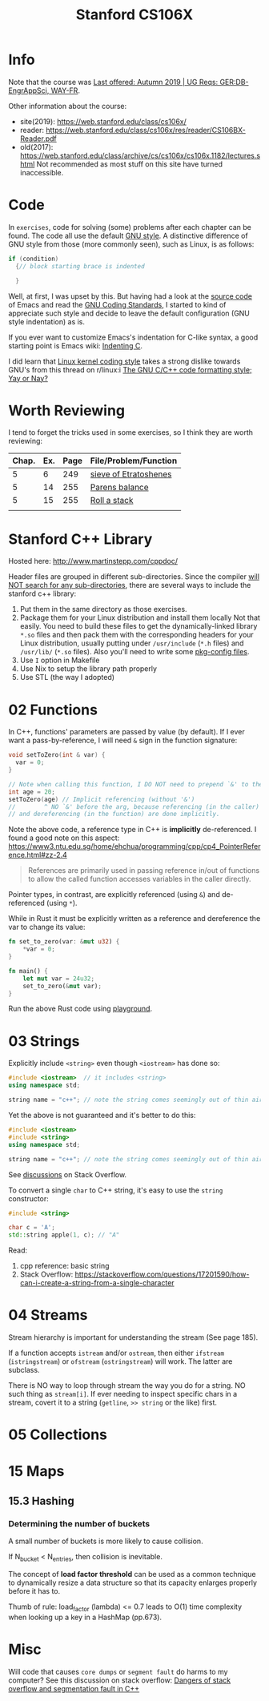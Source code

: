 #+TITLE:  Stanford CS106X

* Info
Note that the course was [[https://explorecourses.stanford.edu/search?view=catalog&filter-coursestatus-Active=on&page=0&catalog=&academicYear=20232024&q=CS106X+Programming+Abstractions+%28Accelerated%29&collapse=][Last offered: Autumn 2019 | UG Reqs: GER:DB-EngrAppSci, WAY-FR]].

Other information about the course:
- site(2019): https://web.stanford.edu/class/cs106x/
- reader: https://web.stanford.edu/class/cs106x/res/reader/CS106BX-Reader.pdf
- old(2017): https://web.stanford.edu/class/archive/cs/cs106x/cs106x.1182/lectures.shtml
  Not recommended as most stuff on this site have turned inaccessible.


* Code
In ~exercises~, code for solving (some) problems after each chapter can be found.  The code all use the default [[https://www.gnu.org/prep/standards/html_node/Formatting.html#Formatting][GNU style]].  A distinctive difference of GNU style from those (more commonly seen), such as Linux, is as follows:
#+BEGIN_SRC cpp
if (condition)
  {// block starting brace is indented

  }
#+END_SRC
Well, at first, I was upset by this. But having had a look at the [[https://github.com/emacs-mirror/emacs/blob/7e490dd63979e2695605205f0bb4fa5131f8c2d9/src/buffer.c#L427-L454][source code]] of Emacs and read the [[https://www.gnu.org/prep/standards/html_node/][GNU Coding Standards]], I started to kind of appreciate such style and decide to leave the default configuration (GNU style indentation) as is.

If you ever want to customize Emacs's indentation for C-like syntax, a good starting point is Emacs wiki: [[https://www.emacswiki.org/emacs/IndentingC][Indenting C]].

I did learn that [[https://www.kernel.org/doc/html/latest/process/coding-style.html][Linux kernel coding style]] takes a strong dislike towards GNU's from this thread on r/linux:i [[https://www.reddit.com/r/linux/comments/68064r/the_gnu_cc_code_formatting_style_yay_or_nay/][The GNU C/C++ code formatting style; Yay or Nay?]]


* Worth Reviewing
I tend to forget the tricks used in some exercises, so I think they are worth reviewing:
| Chap. | Ex. | Page | File/Problem/Function |
|-------+-----+------+-----------------------|
|     5 |   6 |  249 | [[file:exercises/chapter05/ex6.cpp][sieve of Etratoshenes]] |
|     5 |  14 |  255 | [[file:exercises/chapter05/ex14_paren_check.cpp][Parens balance]]        |
|     5 |  15 |  255 | [[file:exercises/chapter05/ex15_roll.cpp][Roll a stack]]          |
|       |     |      |                       |




* Stanford C++ Library
Hosted here: http://www.martinstepp.com/cppdoc/

Header files are grouped in different sub-directories.  Since the compiler [[https://stackoverflow.com/a/30949494][will NOT search for any sub-directories]], there are several ways to include the stanford c++ library:
1. Put them in the same directory as those exercises.
2. Package them for your Linux distribution and install them locally
   Not that easily.  You need to build these files to get the
   dynamically-linked library ~*.so~ files and then pack them with the
   corresponding headers for your Linux distribution, usually putting
   under ~/usr/include~ (~*.h~ files) and ~/usr/lib/~ (~*.so~ files).
   Also you'll need to write some [[https://en.wikipedia.org/wiki/Pkg-config][pkg-config files]].
3. Use ~I~ option in Makefile
4. Use Nix to setup the library path properly
5. Use STL (the way I adopted)


* 02 Functions
In C++, functions' parameters are passed by value (by default).  If I ever want a pass-by-reference, I will need ~&~ sign in the function signature:
#+BEGIN_SRC cpp
void setToZero(int & var) {
  var = 0;
}

// Note when calling this function, I DO NOT need to prepend `&' to the argument
int age = 20;
setToZero(age) // Implicit referencing (without '&')
//        ^ NO `&' before the arg, because referencing (in the caller)
// and dereferencing (in the function) are done implicitly.
#+END_SRC
Note the above code, a reference type in C++ is *implicitly* de-referenced.  I found a good note on this aspect: https://www3.ntu.edu.sg/home/ehchua/programming/cpp/cp4_PointerReference.html#zz-2.4
#+BEGIN_QUOTE
References are primarily used in passing reference in/out of functions
to allow the called function accesses variables in the caller
directly.
#+END_QUOTE

Pointer types, in contrast, are explicitly referenced (using ~&~) and de-referenced (using ~*~).

While in Rust it must be explicitly written as a reference and dereference the var to change its value:
#+BEGIN_SRC rust
fn set_to_zero(var: &mut u32) {
    ,*var = 0;
}

fn main() {
    let mut var = 24u32;
    set_to_zero(&mut var);
}
#+END_SRC
Run the above Rust code using [[https://play.rust-lang.org/?version=stable&mode=debug&edition=2021&gist=dc65be2601b5aab6aef8133d7e832e2a][playground]].


* 03 Strings
Explicitly include ~<string>~ even though ~<iostream>~ has done so:
#+BEGIN_SRC cpp
#include <iostream>  // it includes <string>
using namespace std;

string name = "c++"; // note the string comes seemingly out of thin air
#+END_SRC

Yet the above is not guaranteed and it's better to do this:
#+BEGIN_SRC cpp
#include <iostream>
#include <string>
using namespace std;

string name = "c++"; // note the string comes seemingly out of thin air
#+END_SRC
See [[https://stackoverflow.com/questions/33349833/can-stdstring-be-used-without-include-string][discussions]] on Stack Overflow.

To convert a single ~char~ to C++ string, it's easy to use the ~string~ constructor:
#+BEGIN_SRC cpp
#include <string>

char c = 'A';
std::string apple(1, c); // "A"
#+END_SRC
Read:
1. cpp reference: basic string
2. Stack Overflow: https://stackoverflow.com/questions/17201590/how-can-i-create-a-string-from-a-single-character


* 04 Streams
Stream hierarchy is important for understanding the stream (See page 185).

If a function accepts ~istream~ and/or ~ostream~, then either ~ifstream~ (~istringstream~) or ~ofstream~ (~ostringstream~) will work.  The latter are subclass.

There is NO way to loop through stream the way you do for a string.  NO such thing as ~stream[i]~.  If ever needing to inspect specific chars in a stream, covert it to a string (~getline~, ~>> string~ or the like) first.



* 05 Collections


* 15 Maps
** 15.3 Hashing
*** Determining the number of buckets
A small number of buckets is more likely to cause collision.

If N_{bucket} < N_{entries}, then collision is inevitable.


The concept of *load factor threshold* can be used as a common technique to dynamically resize a data structure so that its capacity enlarges properly before it has to.

Thumb of rule: load_factor (lambda) <= 0.7 leads to O(1) time complexity when looking up a key in a HashMap (pp.673).


* Misc
Will code that causes ~core dumps~ or ~segment fault~ do harms to my computer?
See this discussion on stack overflow: [[https://stackoverflow.com/a/14367598][Dangers of stack overflow and segmentation fault in C++]]
